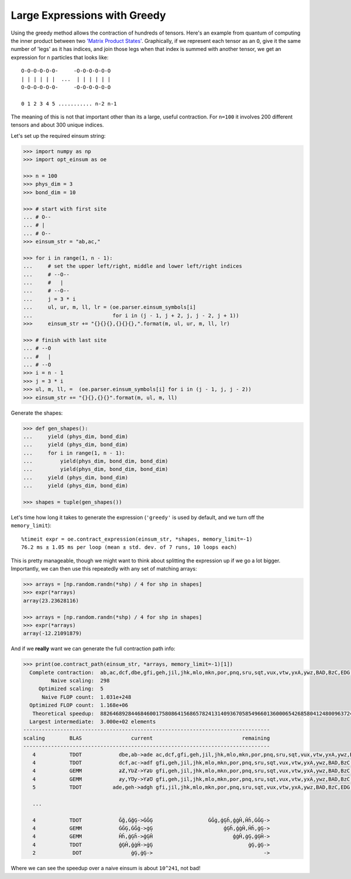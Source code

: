 Large Expressions with Greedy
-----------------------------

Using the greedy method allows the contraction of hundreds of tensors. Here's
an example from quantum of computing the inner product between two `'Matrix
Product States' <https://en.wikipedia.org/wiki/Matrix_product_state>`_.
Graphically, if we represent each tensor as an ``O``, give it
the same number of 'legs' as it has indices, and join those legs when that
index is summed with another tensor, we get an expression for ``n`` particles
that looks like::

    O-O-O-O-O-O-     -O-O-O-O-O-O
    | | | | | |  ...  | | | | | |
    O-O-O-O-O-O-     -O-O-O-O-O-O

    0 1 2 3 4 5 ........... n-2 n-1

The meaning of this is not that important other than its a large, useful
contraction. For ``n=100`` it involves 200 different tensors and about 300
unique indices.

Let's set up the required einsum string:

.. code-block:: python

    >>> import numpy as np
    >>> import opt_einsum as oe

    >>> n = 100
    >>> phys_dim = 3
    >>> bond_dim = 10

    >>> # start with first site
    ... # O--
    ... # |
    ... # O--
    >>> einsum_str = "ab,ac,"

    >>> for i in range(1, n - 1):
    ...     # set the upper left/right, middle and lower left/right indices
    ...     # --O--
    ...     #   |
    ...     # --O--
    ...     j = 3 * i
    ...     ul, ur, m, ll, lr = (oe.parser.einsum_symbols[i]
    ...                          for i in (j - 1, j + 2, j, j - 2, j + 1))
    >>>     einsum_str += "{}{}{},{}{}{},".format(m, ul, ur, m, ll, lr)

    >>> # finish with last site
    ... # --O
    ... #   |
    ... # --O
    >>> i = n - 1
    >>> j = 3 * i
    >>> ul, m, ll, =  (oe.parser.einsum_symbols[i] for i in (j - 1, j, j - 2))
    >>> einsum_str += "{}{},{}{}".format(m, ul, m, ll)

Generate the shapes:

.. code-block:: python

    >>> def gen_shapes():
    ...     yield (phys_dim, bond_dim)
    ...     yield (phys_dim, bond_dim)
    ...     for i in range(1, n - 1):
    ...         yield(phys_dim, bond_dim, bond_dim)
    ...         yield(phys_dim, bond_dim, bond_dim)
    ...     yield (phys_dim, bond_dim)
    ...     yield (phys_dim, bond_dim)

    >>> shapes = tuple(gen_shapes())


Let's time how long it takes to generate the expression (``'greedy'`` is used
by default, and we turn off the ``memory_limit``)::

    %timeit expr = oe.contract_expression(einsum_str, *shapes, memory_limit=-1)
    76.2 ms ± 1.05 ms per loop (mean ± std. dev. of 7 runs, 10 loops each)

This is pretty manageable, though we might want to think about splitting the
expression up if we go a lot bigger.
Importantly, we can then use this repeatedly with any set of matching arrays:

.. code-block:: python

    >>> arrays = [np.random.randn(*shp) / 4 for shp in shapes]
    >>> expr(*arrays)
    array(23.23628116)

    >>> arrays = [np.random.randn(*shp) / 4 for shp in shapes]
    >>> expr(*arrays)
    array(-12.21091879)

And if we **really** want we can generate the full contraction path info:

.. code-block:: python

    >>> print(oe.contract_path(einsum_str, *arrays, memory_limit=-1)[1])
      Complete contraction:  ab,ac,dcf,dbe,gfi,geh,jil,jhk,mlo,mkn,por,pnq,sru,sqt,vux,vtw,yxA,ywz,BAD,BzC,EDG,ECF,HGJ,HFI,KJM,KIL,NMP,NLO,QPS,QOR,TSV,TRU,WVY,WUX,ZYÂ,ZXÁ,ÃÂÅ,ÃÁÄ,ÆÅÈ,ÆÄÇ,ÉÈË,ÉÇÊ,ÌËÎ,ÌÊÍ,ÏÎÑ,ÏÍÐ,ÒÑÔ,ÒÐÓ,ÕÔ×,ÕÓÖ,Ø×Ú,ØÖÙ,ÛÚÝ,ÛÙÜ,ÞÝà,ÞÜß,áàã,áßâ,äãæ,äâå,çæé,çåè,êéì,êèë,íìï,íëî,ðïò,ðîñ,óòõ,óñô,öõø,öô÷,ùøû,ù÷ú,üûþ,üúý,ÿþā,ÿýĀ,ĂāĄ,ĂĀă,ąĄć,ąăĆ,ĈćĊ,ĈĆĉ,ċĊč,ċĉČ,ĎčĐ,ĎČď,đĐē,đďĒ,ĔēĖ,ĔĒĕ,ėĖę,ėĕĘ,ĚęĜ,ĚĘě,ĝĜğ,ĝěĞ,ĠğĢ,ĠĞġ,ģĢĥ,ģġĤ,ĦĥĨ,ĦĤħ,ĩĨī,ĩħĪ,ĬīĮ,ĬĪĭ,įĮı,įĭİ,ĲıĴ,Ĳİĳ,ĵĴķ,ĵĳĶ,ĸķĺ,ĸĶĹ,ĻĺĽ,ĻĹļ,ľĽŀ,ľļĿ,ŁŀŃ,ŁĿł,ńŃņ,ńłŅ,Ňņŉ,ŇŅň,ŊŉŌ,Ŋňŋ,ōŌŏ,ōŋŎ,ŐŏŒ,ŐŎő,œŒŕ,œőŔ,ŖŕŘ,ŖŔŗ,řŘś,řŗŚ,ŜśŞ,ŜŚŝ,şŞš,şŝŠ,ŢšŤ,ŢŠţ,ťŤŧ,ťţŦ,ŨŧŪ,ŨŦũ,ūŪŭ,ūũŬ,ŮŭŰ,ŮŬů,űŰų,űůŲ,ŴųŶ,ŴŲŵ,ŷŶŹ,ŷŵŸ,źŹż,źŸŻ,Žżſ,ŽŻž,ƀſƂ,ƀžƁ,ƃƂƅ,ƃƁƄ,Ɔƅƈ,ƆƄƇ,ƉƈƋ,ƉƇƊ,ƌƋƎ,ƌƊƍ,ƏƎƑ,ƏƍƐ,ƒƑƔ,ƒƐƓ,ƕƔƗ,ƕƓƖ,ƘƗƚ,ƘƖƙ,ƛƚƝ,ƛƙƜ,ƞƝƠ,ƞƜƟ,ơƠƣ,ơƟƢ,ƤƣƦ,ƤƢƥ,ƧƦƩ,Ƨƥƨ,ƪƩƬ,ƪƨƫ,ƭƬƯ,ƭƫƮ,ưƯƲ,ưƮƱ,ƳƲƵ,ƳƱƴ,ƶƵ,ƶƴ->
             Naive scaling:  298
         Optimized scaling:  5
          Naive FLOP count:  1.031e+248
      Optimized FLOP count:  1.168e+06
       Theoretical speedup:  88264689284468460017580864156865782413140936705854966013600065426858041248009637246968036807489558012989638169986640870276510490846199301907401763236976204166215471281505344088317454144870323271826022036197984172898402324699098341524952317952.000
      Largest intermediate:  3.000e+02 elements
    --------------------------------------------------------------------------------
    scaling        BLAS                current                             remaining
    --------------------------------------------------------------------------------
       4           TDOT            dbe,ab->ade ac,dcf,gfi,geh,jil,jhk,mlo,mkn,por,pnq,sru,sqt,vux,vtw,yxA,ywz,BAD,BzC,EDG,ECF,HGJ,HFI,KJM,KIL,NMP,NLO,QPS,QOR,TSV,TRU,WVY,WUX,ZYÂ,ZXÁ,ÃÂÅ,ÃÁÄ,ÆÅÈ,ÆÄÇ,ÉÈË,ÉÇÊ,ÌËÎ,ÌÊÍ,ÏÎÑ,ÏÍÐ,ÒÑÔ,ÒÐÓ,ÕÔ×,ÕÓÖ,Ø×Ú,ØÖÙ,ÛÚÝ,ÛÙÜ,ÞÝà,ÞÜß,áàã,áßâ,äãæ,äâå,çæé,çåè,êéì,êèë,íìï,íëî,ðïò,ðîñ,óòõ,óñô,öõø,öô÷,ùøû,ù÷ú,üûþ,üúý,ÿþā,ÿýĀ,ĂāĄ,ĂĀă,ąĄć,ąăĆ,ĈćĊ,ĈĆĉ,ċĊč,ċĉČ,ĎčĐ,ĎČď,đĐē,đďĒ,ĔēĖ,ĔĒĕ,ėĖę,ėĕĘ,ĚęĜ,ĚĘě,ĝĜğ,ĝěĞ,ĠğĢ,ĠĞġ,ģĢĥ,ģġĤ,ĦĥĨ,ĦĤħ,ĩĨī,ĩħĪ,ĬīĮ,ĬĪĭ,įĮı,įĭİ,ĲıĴ,Ĳİĳ,ĵĴķ,ĵĳĶ,ĸķĺ,ĸĶĹ,ĻĺĽ,ĻĹļ,ľĽŀ,ľļĿ,ŁŀŃ,ŁĿł,ńŃņ,ńłŅ,Ňņŉ,ŇŅň,ŊŉŌ,Ŋňŋ,ōŌŏ,ōŋŎ,ŐŏŒ,ŐŎő,œŒŕ,œőŔ,ŖŕŘ,ŖŔŗ,řŘś,řŗŚ,ŜśŞ,ŜŚŝ,şŞš,şŝŠ,ŢšŤ,ŢŠţ,ťŤŧ,ťţŦ,ŨŧŪ,ŨŦũ,ūŪŭ,ūũŬ,ŮŭŰ,ŮŬů,űŰų,űůŲ,ŴųŶ,ŴŲŵ,ŷŶŹ,ŷŵŸ,źŹż,źŸŻ,Žżſ,ŽŻž,ƀſƂ,ƀžƁ,ƃƂƅ,ƃƁƄ,Ɔƅƈ,ƆƄƇ,ƉƈƋ,ƉƇƊ,ƌƋƎ,ƌƊƍ,ƏƎƑ,ƏƍƐ,ƒƑƔ,ƒƐƓ,ƕƔƗ,ƕƓƖ,ƘƗƚ,ƘƖƙ,ƛƚƝ,ƛƙƜ,ƞƝƠ,ƞƜƟ,ơƠƣ,ơƟƢ,ƤƣƦ,ƤƢƥ,ƧƦƩ,Ƨƥƨ,ƪƩƬ,ƪƨƫ,ƭƬƯ,ƭƫƮ,ưƯƲ,ưƮƱ,ƳƲƵ,ƳƱƴ,ƶƵ,ƶƴ,ade->
       4           TDOT            dcf,ac->adf gfi,geh,jil,jhk,mlo,mkn,por,pnq,sru,sqt,vux,vtw,yxA,ywz,BAD,BzC,EDG,ECF,HGJ,HFI,KJM,KIL,NMP,NLO,QPS,QOR,TSV,TRU,WVY,WUX,ZYÂ,ZXÁ,ÃÂÅ,ÃÁÄ,ÆÅÈ,ÆÄÇ,ÉÈË,ÉÇÊ,ÌËÎ,ÌÊÍ,ÏÎÑ,ÏÍÐ,ÒÑÔ,ÒÐÓ,ÕÔ×,ÕÓÖ,Ø×Ú,ØÖÙ,ÛÚÝ,ÛÙÜ,ÞÝà,ÞÜß,áàã,áßâ,äãæ,äâå,çæé,çåè,êéì,êèë,íìï,íëî,ðïò,ðîñ,óòõ,óñô,öõø,öô÷,ùøû,ù÷ú,üûþ,üúý,ÿþā,ÿýĀ,ĂāĄ,ĂĀă,ąĄć,ąăĆ,ĈćĊ,ĈĆĉ,ċĊč,ċĉČ,ĎčĐ,ĎČď,đĐē,đďĒ,ĔēĖ,ĔĒĕ,ėĖę,ėĕĘ,ĚęĜ,ĚĘě,ĝĜğ,ĝěĞ,ĠğĢ,ĠĞġ,ģĢĥ,ģġĤ,ĦĥĨ,ĦĤħ,ĩĨī,ĩħĪ,ĬīĮ,ĬĪĭ,įĮı,įĭİ,ĲıĴ,Ĳİĳ,ĵĴķ,ĵĳĶ,ĸķĺ,ĸĶĹ,ĻĺĽ,ĻĹļ,ľĽŀ,ľļĿ,ŁŀŃ,ŁĿł,ńŃņ,ńłŅ,Ňņŉ,ŇŅň,ŊŉŌ,Ŋňŋ,ōŌŏ,ōŋŎ,ŐŏŒ,ŐŎő,œŒŕ,œőŔ,ŖŕŘ,ŖŔŗ,řŘś,řŗŚ,ŜśŞ,ŜŚŝ,şŞš,şŝŠ,ŢšŤ,ŢŠţ,ťŤŧ,ťţŦ,ŨŧŪ,ŨŦũ,ūŪŭ,ūũŬ,ŮŭŰ,ŮŬů,űŰų,űůŲ,ŴųŶ,ŴŲŵ,ŷŶŹ,ŷŵŸ,źŹż,źŸŻ,Žżſ,ŽŻž,ƀſƂ,ƀžƁ,ƃƂƅ,ƃƁƄ,Ɔƅƈ,ƆƄƇ,ƉƈƋ,ƉƇƊ,ƌƋƎ,ƌƊƍ,ƏƎƑ,ƏƍƐ,ƒƑƔ,ƒƐƓ,ƕƔƗ,ƕƓƖ,ƘƗƚ,ƘƖƙ,ƛƚƝ,ƛƙƜ,ƞƝƠ,ƞƜƟ,ơƠƣ,ơƟƢ,ƤƣƦ,ƤƢƥ,ƧƦƩ,Ƨƥƨ,ƪƩƬ,ƪƨƫ,ƭƬƯ,ƭƫƮ,ưƯƲ,ưƮƱ,ƳƲƵ,ƳƱƴ,ƶƵ,ƶƴ,ade,adf->
       4           GEMM            ƶƵ,ƳƲƵ->ƳƶƲ gfi,geh,jil,jhk,mlo,mkn,por,pnq,sru,sqt,vux,vtw,yxA,ywz,BAD,BzC,EDG,ECF,HGJ,HFI,KJM,KIL,NMP,NLO,QPS,QOR,TSV,TRU,WVY,WUX,ZYÂ,ZXÁ,ÃÂÅ,ÃÁÄ,ÆÅÈ,ÆÄÇ,ÉÈË,ÉÇÊ,ÌËÎ,ÌÊÍ,ÏÎÑ,ÏÍÐ,ÒÑÔ,ÒÐÓ,ÕÔ×,ÕÓÖ,Ø×Ú,ØÖÙ,ÛÚÝ,ÛÙÜ,ÞÝà,ÞÜß,áàã,áßâ,äãæ,äâå,çæé,çåè,êéì,êèë,íìï,íëî,ðïò,ðîñ,óòõ,óñô,öõø,öô÷,ùøû,ù÷ú,üûþ,üúý,ÿþā,ÿýĀ,ĂāĄ,ĂĀă,ąĄć,ąăĆ,ĈćĊ,ĈĆĉ,ċĊč,ċĉČ,ĎčĐ,ĎČď,đĐē,đďĒ,ĔēĖ,ĔĒĕ,ėĖę,ėĕĘ,ĚęĜ,ĚĘě,ĝĜğ,ĝěĞ,ĠğĢ,ĠĞġ,ģĢĥ,ģġĤ,ĦĥĨ,ĦĤħ,ĩĨī,ĩħĪ,ĬīĮ,ĬĪĭ,įĮı,įĭİ,ĲıĴ,Ĳİĳ,ĵĴķ,ĵĳĶ,ĸķĺ,ĸĶĹ,ĻĺĽ,ĻĹļ,ľĽŀ,ľļĿ,ŁŀŃ,ŁĿł,ńŃņ,ńłŅ,Ňņŉ,ŇŅň,ŊŉŌ,Ŋňŋ,ōŌŏ,ōŋŎ,ŐŏŒ,ŐŎő,œŒŕ,œőŔ,ŖŕŘ,ŖŔŗ,řŘś,řŗŚ,ŜśŞ,ŜŚŝ,şŞš,şŝŠ,ŢšŤ,ŢŠţ,ťŤŧ,ťţŦ,ŨŧŪ,ŨŦũ,ūŪŭ,ūũŬ,ŮŭŰ,ŮŬů,űŰų,űůŲ,ŴųŶ,ŴŲŵ,ŷŶŹ,ŷŵŸ,źŹż,źŸŻ,Žżſ,ŽŻž,ƀſƂ,ƀžƁ,ƃƂƅ,ƃƁƄ,Ɔƅƈ,ƆƄƇ,ƉƈƋ,ƉƇƊ,ƌƋƎ,ƌƊƍ,ƏƎƑ,ƏƍƐ,ƒƑƔ,ƒƐƓ,ƕƔƗ,ƕƓƖ,ƘƗƚ,ƘƖƙ,ƛƚƝ,ƛƙƜ,ƞƝƠ,ƞƜƟ,ơƠƣ,ơƟƢ,ƤƣƦ,ƤƢƥ,ƧƦƩ,Ƨƥƨ,ƪƩƬ,ƪƨƫ,ƭƬƯ,ƭƫƮ,ưƯƲ,ưƮƱ,ƳƱƴ,ƶƴ,ade,adf,ƳƶƲ->
       4           GEMM            ƶƴ,ƳƱƴ->ƳƶƱ gfi,geh,jil,jhk,mlo,mkn,por,pnq,sru,sqt,vux,vtw,yxA,ywz,BAD,BzC,EDG,ECF,HGJ,HFI,KJM,KIL,NMP,NLO,QPS,QOR,TSV,TRU,WVY,WUX,ZYÂ,ZXÁ,ÃÂÅ,ÃÁÄ,ÆÅÈ,ÆÄÇ,ÉÈË,ÉÇÊ,ÌËÎ,ÌÊÍ,ÏÎÑ,ÏÍÐ,ÒÑÔ,ÒÐÓ,ÕÔ×,ÕÓÖ,Ø×Ú,ØÖÙ,ÛÚÝ,ÛÙÜ,ÞÝà,ÞÜß,áàã,áßâ,äãæ,äâå,çæé,çåè,êéì,êèë,íìï,íëî,ðïò,ðîñ,óòõ,óñô,öõø,öô÷,ùøû,ù÷ú,üûþ,üúý,ÿþā,ÿýĀ,ĂāĄ,ĂĀă,ąĄć,ąăĆ,ĈćĊ,ĈĆĉ,ċĊč,ċĉČ,ĎčĐ,ĎČď,đĐē,đďĒ,ĔēĖ,ĔĒĕ,ėĖę,ėĕĘ,ĚęĜ,ĚĘě,ĝĜğ,ĝěĞ,ĠğĢ,ĠĞġ,ģĢĥ,ģġĤ,ĦĥĨ,ĦĤħ,ĩĨī,ĩħĪ,ĬīĮ,ĬĪĭ,įĮı,įĭİ,ĲıĴ,Ĳİĳ,ĵĴķ,ĵĳĶ,ĸķĺ,ĸĶĹ,ĻĺĽ,ĻĹļ,ľĽŀ,ľļĿ,ŁŀŃ,ŁĿł,ńŃņ,ńłŅ,Ňņŉ,ŇŅň,ŊŉŌ,Ŋňŋ,ōŌŏ,ōŋŎ,ŐŏŒ,ŐŎő,œŒŕ,œőŔ,ŖŕŘ,ŖŔŗ,řŘś,řŗŚ,ŜśŞ,ŜŚŝ,şŞš,şŝŠ,ŢšŤ,ŢŠţ,ťŤŧ,ťţŦ,ŨŧŪ,ŨŦũ,ūŪŭ,ūũŬ,ŮŭŰ,ŮŬů,űŰų,űůŲ,ŴųŶ,ŴŲŵ,ŷŶŹ,ŷŵŸ,źŹż,źŸŻ,Žżſ,ŽŻž,ƀſƂ,ƀžƁ,ƃƂƅ,ƃƁƄ,Ɔƅƈ,ƆƄƇ,ƉƈƋ,ƉƇƊ,ƌƋƎ,ƌƊƍ,ƏƎƑ,ƏƍƐ,ƒƑƔ,ƒƐƓ,ƕƔƗ,ƕƓƖ,ƘƗƚ,ƘƖƙ,ƛƚƝ,ƛƙƜ,ƞƝƠ,ƞƜƟ,ơƠƣ,ơƟƢ,ƤƣƦ,ƤƢƥ,ƧƦƩ,Ƨƥƨ,ƪƩƬ,ƪƨƫ,ƭƬƯ,ƭƫƮ,ưƯƲ,ưƮƱ,ade,adf,ƳƶƲ,ƳƶƱ->
       5           TDOT          ade,geh->adgh gfi,jil,jhk,mlo,mkn,por,pnq,sru,sqt,vux,vtw,yxA,ywz,BAD,BzC,EDG,ECF,HGJ,HFI,KJM,KIL,NMP,NLO,QPS,QOR,TSV,TRU,WVY,WUX,ZYÂ,ZXÁ,ÃÂÅ,ÃÁÄ,ÆÅÈ,ÆÄÇ,ÉÈË,ÉÇÊ,ÌËÎ,ÌÊÍ,ÏÎÑ,ÏÍÐ,ÒÑÔ,ÒÐÓ,ÕÔ×,ÕÓÖ,Ø×Ú,ØÖÙ,ÛÚÝ,ÛÙÜ,ÞÝà,ÞÜß,áàã,áßâ,äãæ,äâå,çæé,çåè,êéì,êèë,íìï,íëî,ðïò,ðîñ,óòõ,óñô,öõø,öô÷,ùøû,ù÷ú,üûþ,üúý,ÿþā,ÿýĀ,ĂāĄ,ĂĀă,ąĄć,ąăĆ,ĈćĊ,ĈĆĉ,ċĊč,ċĉČ,ĎčĐ,ĎČď,đĐē,đďĒ,ĔēĖ,ĔĒĕ,ėĖę,ėĕĘ,ĚęĜ,ĚĘě,ĝĜğ,ĝěĞ,ĠğĢ,ĠĞġ,ģĢĥ,ģġĤ,ĦĥĨ,ĦĤħ,ĩĨī,ĩħĪ,ĬīĮ,ĬĪĭ,įĮı,įĭİ,ĲıĴ,Ĳİĳ,ĵĴķ,ĵĳĶ,ĸķĺ,ĸĶĹ,ĻĺĽ,ĻĹļ,ľĽŀ,ľļĿ,ŁŀŃ,ŁĿł,ńŃņ,ńłŅ,Ňņŉ,ŇŅň,ŊŉŌ,Ŋňŋ,ōŌŏ,ōŋŎ,ŐŏŒ,ŐŎő,œŒŕ,œőŔ,ŖŕŘ,ŖŔŗ,řŘś,řŗŚ,ŜśŞ,ŜŚŝ,şŞš,şŝŠ,ŢšŤ,ŢŠţ,ťŤŧ,ťţŦ,ŨŧŪ,ŨŦũ,ūŪŭ,ūũŬ,ŮŭŰ,ŮŬů,űŰų,űůŲ,ŴųŶ,ŴŲŵ,ŷŶŹ,ŷŵŸ,źŹż,źŸŻ,Žżſ,ŽŻž,ƀſƂ,ƀžƁ,ƃƂƅ,ƃƁƄ,Ɔƅƈ,ƆƄƇ,ƉƈƋ,ƉƇƊ,ƌƋƎ,ƌƊƍ,ƏƎƑ,ƏƍƐ,ƒƑƔ,ƒƐƓ,ƕƔƗ,ƕƓƖ,ƘƗƚ,ƘƖƙ,ƛƚƝ,ƛƙƜ,ƞƝƠ,ƞƜƟ,ơƠƣ,ơƟƢ,ƤƣƦ,ƤƢƥ,ƧƦƩ,Ƨƥƨ,ƪƩƬ,ƪƨƫ,ƭƬƯ,ƭƫƮ,ưƯƲ,ưƮƱ,adf,ƳƶƲ,ƳƶƱ,adgh->

       ...

       4           TDOT            Ğğ,ĠğĢ->ĠĞĢ                  ĠĞġ,ģĢĥ,ģġĤ,Ĥĥ,ĠĞĢ->
       4           GEMM            ĠĞĢ,ĠĞġ->ġĢ                       ģĢĥ,ģġĤ,Ĥĥ,ġĢ->
       4           GEMM            Ĥĥ,ģĢĥ->ģĢĤ                          ģġĤ,ġĢ,ģĢĤ->
       4           TDOT            ģĢĤ,ģġĤ->ġĢ                               ġĢ,ġĢ->
       2            DOT                ġĢ,ġĢ->                                    ->

Where we can see the speedup over a naive einsum is about ``10^241``, not bad!

